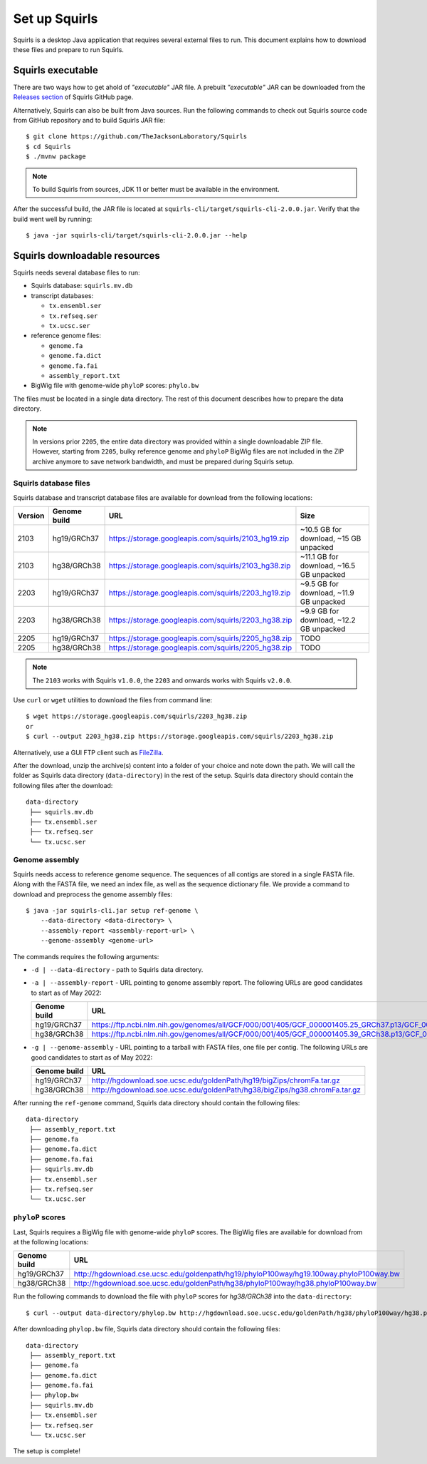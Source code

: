 .. _rstsetup:

Set up Squirls
==============

Squirls is a desktop Java application that requires several external files to run. This document explains how to download
these files and prepare to run Squirls.

Squirls executable
~~~~~~~~~~~~~~~~~~

There are two ways how to get ahold of *"executable"* JAR file. A prebuilt *"executable"* JAR can be downloaded from
the `Releases section <https://github.com/TheJacksonLaboratory/Squirls/releases>`_ of Squirls GitHub page.

Alternatively, Squirls can also be built from Java sources. Run the following commands to check out Squirls source code
from GitHub repository and to build Squirls JAR file::

  $ git clone https://github.com/TheJacksonLaboratory/Squirls
  $ cd Squirls
  $ ./mvnw package

.. note::
  To build Squirls from sources, JDK 11 or better must be available in the environment.

After the successful build, the JAR file is located at ``squirls-cli/target/squirls-cli-2.0.0.jar``. Verify that
the build went well by running::

  $ java -jar squirls-cli/target/squirls-cli-2.0.0.jar --help


Squirls downloadable resources
~~~~~~~~~~~~~~~~~~~~~~~~~~~~~~

Squirls needs several database files to run:

* Squirls database: ``squirls.mv.db``
* transcript databases:

  * ``tx.ensembl.ser``
  * ``tx.refseq.ser``
  * ``tx.ucsc.ser``

* reference genome files:

  * ``genome.fa``
  * ``genome.fa.dict``
  * ``genome.fa.fai``
  * ``assembly_report.txt``

* BigWig file with genome-wide ``phyloP`` scores: ``phylo.bw``

The files must be located in a single data directory. The rest of this document describes how to prepare the data directory.

.. note::
  In versions prior ``2205``, the entire data directory was provided within a single downloadable ZIP file. However,
  starting from ``2205``, bulky reference genome and ``phyloP`` BigWig files are not included in the ZIP archive
  anymore to save network bandwidth, and must be prepared during Squirls setup.


Squirls database files
^^^^^^^^^^^^^^^^^^^^^^

Squirls database and transcript database files are available for download from the following locations:

=========  ==============  =====================================================  ==========================================
 Version    Genome build                           URL                                             Size
=========  ==============  =====================================================  ==========================================
 2103       hg19/GRCh37     https://storage.googleapis.com/squirls/2103_hg19.zip   ~10.5 GB for download, ~15 GB unpacked
 2103       hg38/GRCh38     https://storage.googleapis.com/squirls/2103_hg38.zip   ~11.1 GB for download, ~16.5 GB unpacked
 2203       hg19/GRCh37     https://storage.googleapis.com/squirls/2203_hg19.zip   ~9.5 GB for download, ~11.9 GB unpacked
 2203       hg38/GRCh38     https://storage.googleapis.com/squirls/2203_hg38.zip   ~9.9 GB for download, ~12.2 GB unpacked
 2205       hg19/GRCh37     https://storage.googleapis.com/squirls/2205_hg38.zip  TODO
 2205       hg38/GRCh38     https://storage.googleapis.com/squirls/2205_hg38.zip  TODO
=========  ==============  =====================================================  ==========================================

.. note::
	The ``2103`` works with Squirls ``v1.0.0``, the ``2203`` and onwards works with Squirls ``v2.0.0``.

Use ``curl`` or ``wget`` utilities to download the files from command line::

  $ wget https://storage.googleapis.com/squirls/2203_hg38.zip
  or
  $ curl --output 2203_hg38.zip https://storage.googleapis.com/squirls/2203_hg38.zip

Alternatively, use a GUI FTP client such as `FileZilla <https://filezilla-project.org/>`_.

After the download, unzip the archive(s) content into a folder of your choice and note down the path. We will call
the folder as Squirls data directory (``data-directory``) in the rest of the setup. Squirls data directory should contain
the following files after the download::

  data-directory
   ├── squirls.mv.db
   ├── tx.ensembl.ser
   ├── tx.refseq.ser
   └── tx.ucsc.ser


Genome assembly
^^^^^^^^^^^^^^^

Squirls needs access to reference genome sequence. The sequences of all contigs are stored in a single FASTA file.
Along with the FASTA file, we need an index file, as well as the sequence dictionary file.
We provide a command to download and preprocess the genome assembly files::

  $ java -jar squirls-cli.jar setup ref-genome \
      --data-directory <data-directory> \
      --assembly-report <assembly-report-url> \
      --genome-assembly <genome-url>

The commands requires the following arguments:

* ``-d | --data-directory`` - path to Squirls data directory.
* ``-a | --assembly-report`` - URL pointing to genome assembly report. The following URLs are good candidates to start as of May 2022:

  ==============  ======================================================================================================================================
   Genome build                           URL
  ==============  ======================================================================================================================================
   hg19/GRCh37     https://ftp.ncbi.nlm.nih.gov/genomes/all/GCF/000/001/405/GCF_000001405.25_GRCh37.p13/GCF_000001405.25_GRCh37.p13_assembly_report.txt
   hg38/GRCh38     https://ftp.ncbi.nlm.nih.gov/genomes/all/GCF/000/001/405/GCF_000001405.39_GRCh38.p13/GCF_000001405.39_GRCh38.p13_assembly_report.txt
  ==============  ======================================================================================================================================

* ``-g | --genome-assembly`` - URL pointing to a tarball with FASTA files, one file per contig. The following URLs are good candidates to start as of May 2022:

  ==============  ============================================================================
   Genome build                           URL
  ==============  ============================================================================
   hg19/GRCh37     http://hgdownload.soe.ucsc.edu/goldenPath/hg19/bigZips/chromFa.tar.gz
   hg38/GRCh38     http://hgdownload.soe.ucsc.edu/goldenPath/hg38/bigZips/hg38.chromFa.tar.gz
  ==============  ============================================================================

After running the ``ref-genome`` command, Squirls data directory should contain the following files::

  data-directory
   ├── assembly_report.txt
   ├── genome.fa
   ├── genome.fa.dict
   ├── genome.fa.fai
   ├── squirls.mv.db
   ├── tx.ensembl.ser
   ├── tx.refseq.ser
   └── tx.ucsc.ser


``phyloP`` scores
^^^^^^^^^^^^^^^^^

Last, Squirls requires a BigWig file with genome-wide ``phyloP`` scores. The BigWig files are available for download from
at the following locations:

==============  ============================================================================================
 Genome build                           URL
==============  ============================================================================================
 hg19/GRCh37     http://hgdownload.cse.ucsc.edu/goldenpath/hg19/phyloP100way/hg19.100way.phyloP100way.bw
 hg38/GRCh38     http://hgdownload.soe.ucsc.edu/goldenPath/hg38/phyloP100way/hg38.phyloP100way.bw
==============  ============================================================================================

Run the following commands to download the file with ``phyloP`` scores for *hg38/GRCh38* into the ``data-directory``::

  $ curl --output data-directory/phylop.bw http://hgdownload.soe.ucsc.edu/goldenPath/hg38/phyloP100way/hg38.phyloP100way.bw

After downloading ``phylop.bw`` file, Squirls data directory should contain the following files::

  data-directory
   ├── assembly_report.txt
   ├── genome.fa
   ├── genome.fa.dict
   ├── genome.fa.fai
   ├── phylop.bw
   ├── squirls.mv.db
   ├── tx.ensembl.ser
   ├── tx.refseq.ser
   └── tx.ucsc.ser

The setup is complete!
